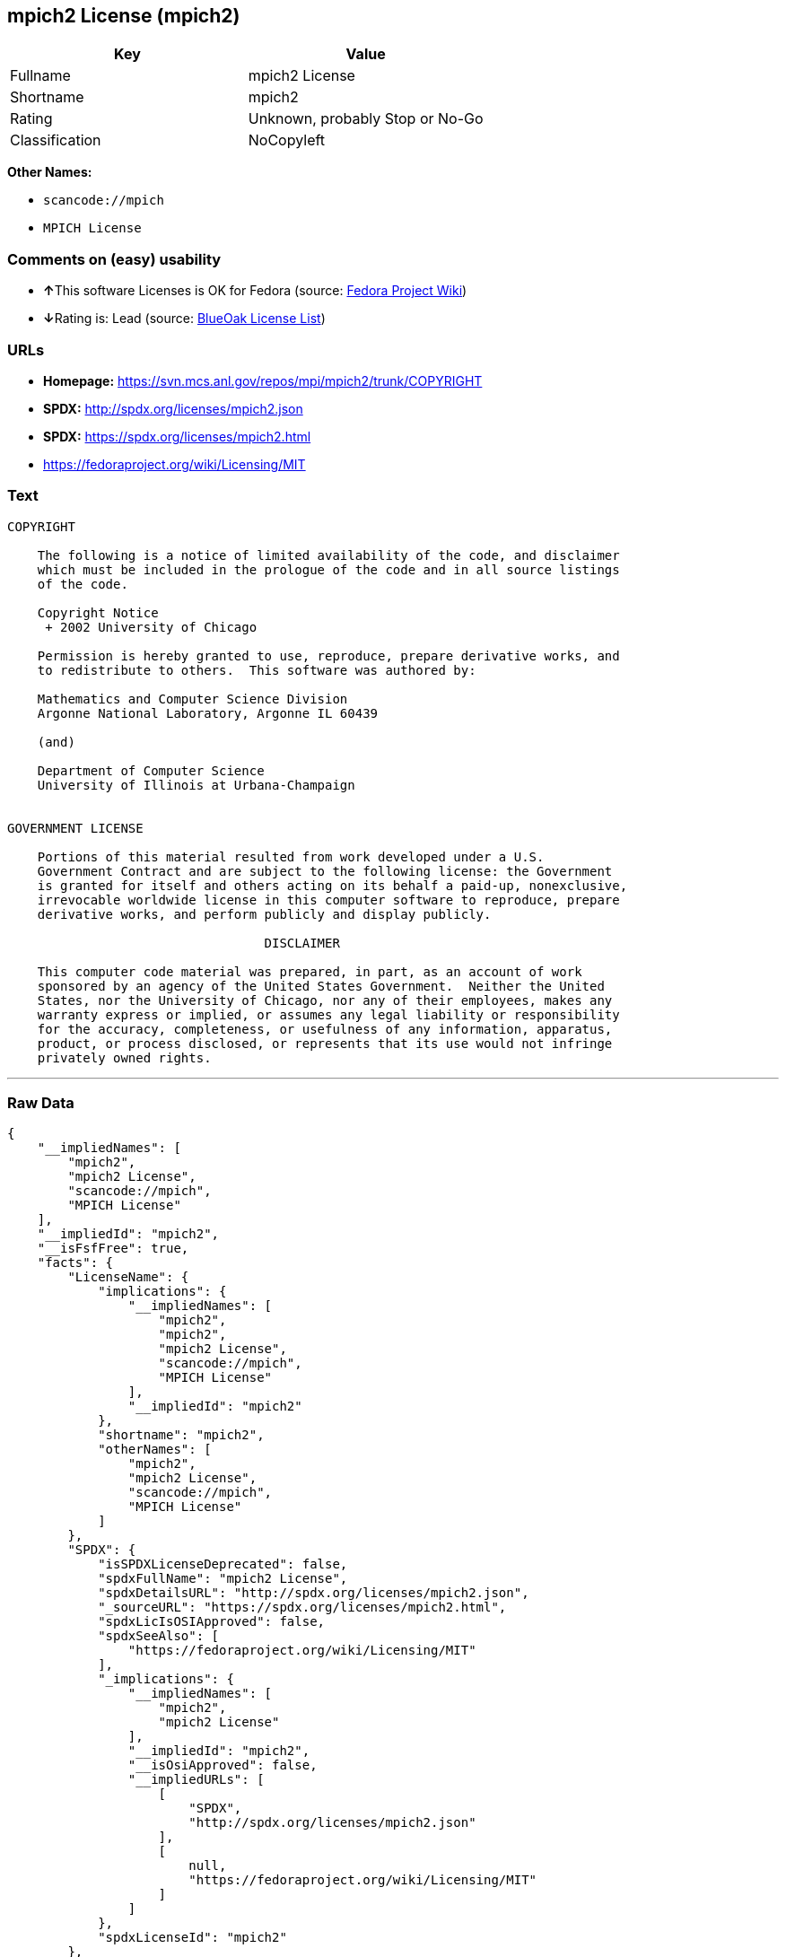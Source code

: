 == mpich2 License (mpich2)

[cols=",",options="header",]
|===
|Key |Value
|Fullname |mpich2 License
|Shortname |mpich2
|Rating |Unknown, probably Stop or No-Go
|Classification |NoCopyleft
|===

*Other Names:*

* `+scancode://mpich+`
* `+MPICH License+`

=== Comments on (easy) usability

* **↑**This software Licenses is OK for Fedora (source:
https://fedoraproject.org/wiki/Licensing:Main?rd=Licensing[Fedora
Project Wiki])
* **↓**Rating is: Lead (source: https://blueoakcouncil.org/list[BlueOak
License List])

=== URLs

* *Homepage:* https://svn.mcs.anl.gov/repos/mpi/mpich2/trunk/COPYRIGHT
* *SPDX:* http://spdx.org/licenses/mpich2.json
* *SPDX:* https://spdx.org/licenses/mpich2.html
* https://fedoraproject.org/wiki/Licensing/MIT

=== Text

....
COPYRIGHT

    The following is a notice of limited availability of the code, and disclaimer
    which must be included in the prologue of the code and in all source listings
    of the code.

    Copyright Notice
     + 2002 University of Chicago

    Permission is hereby granted to use, reproduce, prepare derivative works, and
    to redistribute to others.  This software was authored by:

    Mathematics and Computer Science Division
    Argonne National Laboratory, Argonne IL 60439

    (and)

    Department of Computer Science
    University of Illinois at Urbana-Champaign


GOVERNMENT LICENSE

    Portions of this material resulted from work developed under a U.S.
    Government Contract and are subject to the following license: the Government
    is granted for itself and others acting on its behalf a paid-up, nonexclusive,
    irrevocable worldwide license in this computer software to reproduce, prepare
    derivative works, and perform publicly and display publicly.

    				  DISCLAIMER

    This computer code material was prepared, in part, as an account of work
    sponsored by an agency of the United States Government.  Neither the United
    States, nor the University of Chicago, nor any of their employees, makes any
    warranty express or implied, or assumes any legal liability or responsibility
    for the accuracy, completeness, or usefulness of any information, apparatus,
    product, or process disclosed, or represents that its use would not infringe
    privately owned rights.
....

'''''

=== Raw Data

....
{
    "__impliedNames": [
        "mpich2",
        "mpich2 License",
        "scancode://mpich",
        "MPICH License"
    ],
    "__impliedId": "mpich2",
    "__isFsfFree": true,
    "facts": {
        "LicenseName": {
            "implications": {
                "__impliedNames": [
                    "mpich2",
                    "mpich2",
                    "mpich2 License",
                    "scancode://mpich",
                    "MPICH License"
                ],
                "__impliedId": "mpich2"
            },
            "shortname": "mpich2",
            "otherNames": [
                "mpich2",
                "mpich2 License",
                "scancode://mpich",
                "MPICH License"
            ]
        },
        "SPDX": {
            "isSPDXLicenseDeprecated": false,
            "spdxFullName": "mpich2 License",
            "spdxDetailsURL": "http://spdx.org/licenses/mpich2.json",
            "_sourceURL": "https://spdx.org/licenses/mpich2.html",
            "spdxLicIsOSIApproved": false,
            "spdxSeeAlso": [
                "https://fedoraproject.org/wiki/Licensing/MIT"
            ],
            "_implications": {
                "__impliedNames": [
                    "mpich2",
                    "mpich2 License"
                ],
                "__impliedId": "mpich2",
                "__isOsiApproved": false,
                "__impliedURLs": [
                    [
                        "SPDX",
                        "http://spdx.org/licenses/mpich2.json"
                    ],
                    [
                        null,
                        "https://fedoraproject.org/wiki/Licensing/MIT"
                    ]
                ]
            },
            "spdxLicenseId": "mpich2"
        },
        "Fedora Project Wiki": {
            "GPLv2 Compat?": "Yes",
            "rating": "Good",
            "Upstream URL": "https://fedoraproject.org/wiki/Licensing/MIT",
            "GPLv3 Compat?": "Yes",
            "Short Name": "MIT",
            "licenseType": "license",
            "_sourceURL": "https://fedoraproject.org/wiki/Licensing:Main?rd=Licensing",
            "Full Name": "mpich2 License",
            "FSF Free?": "Yes",
            "_implications": {
                "__impliedNames": [
                    "mpich2 License"
                ],
                "__isFsfFree": true,
                "__impliedJudgement": [
                    [
                        "Fedora Project Wiki",
                        {
                            "tag": "PositiveJudgement",
                            "contents": "This software Licenses is OK for Fedora"
                        }
                    ]
                ]
            }
        },
        "Scancode": {
            "otherUrls": [
                "https://fedoraproject.org/wiki/Licensing/MIT"
            ],
            "homepageUrl": "https://svn.mcs.anl.gov/repos/mpi/mpich2/trunk/COPYRIGHT",
            "shortName": "MPICH License",
            "textUrls": null,
            "text": "COPYRIGHT\n\n    The following is a notice of limited availability of the code, and disclaimer\n    which must be included in the prologue of the code and in all source listings\n    of the code.\n\n    Copyright Notice\n     + 2002 University of Chicago\n\n    Permission is hereby granted to use, reproduce, prepare derivative works, and\n    to redistribute to others.  This software was authored by:\n\n    Mathematics and Computer Science Division\n    Argonne National Laboratory, Argonne IL 60439\n\n    (and)\n\n    Department of Computer Science\n    University of Illinois at Urbana-Champaign\n\n\nGOVERNMENT LICENSE\n\n    Portions of this material resulted from work developed under a U.S.\n    Government Contract and are subject to the following license: the Government\n    is granted for itself and others acting on its behalf a paid-up, nonexclusive,\n    irrevocable worldwide license in this computer software to reproduce, prepare\n    derivative works, and perform publicly and display publicly.\n\n    \t\t\t\t  DISCLAIMER\n\n    This computer code material was prepared, in part, as an account of work\n    sponsored by an agency of the United States Government.  Neither the United\n    States, nor the University of Chicago, nor any of their employees, makes any\n    warranty express or implied, or assumes any legal liability or responsibility\n    for the accuracy, completeness, or usefulness of any information, apparatus,\n    product, or process disclosed, or represents that its use would not infringe\n    privately owned rights.",
            "category": "Permissive",
            "osiUrl": null,
            "owner": "University of Chicago",
            "_sourceURL": "https://github.com/nexB/scancode-toolkit/blob/develop/src/licensedcode/data/licenses/mpich.yml",
            "key": "mpich",
            "name": "MPICH License",
            "spdxId": "mpich2",
            "_implications": {
                "__impliedNames": [
                    "scancode://mpich",
                    "MPICH License",
                    "mpich2"
                ],
                "__impliedId": "mpich2",
                "__impliedCopyleft": [
                    [
                        "Scancode",
                        "NoCopyleft"
                    ]
                ],
                "__calculatedCopyleft": "NoCopyleft",
                "__impliedText": "COPYRIGHT\n\n    The following is a notice of limited availability of the code, and disclaimer\n    which must be included in the prologue of the code and in all source listings\n    of the code.\n\n    Copyright Notice\n     + 2002 University of Chicago\n\n    Permission is hereby granted to use, reproduce, prepare derivative works, and\n    to redistribute to others.  This software was authored by:\n\n    Mathematics and Computer Science Division\n    Argonne National Laboratory, Argonne IL 60439\n\n    (and)\n\n    Department of Computer Science\n    University of Illinois at Urbana-Champaign\n\n\nGOVERNMENT LICENSE\n\n    Portions of this material resulted from work developed under a U.S.\n    Government Contract and are subject to the following license: the Government\n    is granted for itself and others acting on its behalf a paid-up, nonexclusive,\n    irrevocable worldwide license in this computer software to reproduce, prepare\n    derivative works, and perform publicly and display publicly.\n\n    \t\t\t\t  DISCLAIMER\n\n    This computer code material was prepared, in part, as an account of work\n    sponsored by an agency of the United States Government.  Neither the United\n    States, nor the University of Chicago, nor any of their employees, makes any\n    warranty express or implied, or assumes any legal liability or responsibility\n    for the accuracy, completeness, or usefulness of any information, apparatus,\n    product, or process disclosed, or represents that its use would not infringe\n    privately owned rights.",
                "__impliedURLs": [
                    [
                        "Homepage",
                        "https://svn.mcs.anl.gov/repos/mpi/mpich2/trunk/COPYRIGHT"
                    ],
                    [
                        null,
                        "https://fedoraproject.org/wiki/Licensing/MIT"
                    ]
                ]
            }
        },
        "BlueOak License List": {
            "BlueOakRating": "Lead",
            "url": "https://spdx.org/licenses/mpich2.html",
            "isPermissive": true,
            "_sourceURL": "https://blueoakcouncil.org/list",
            "name": "mpich2 License",
            "id": "mpich2",
            "_implications": {
                "__impliedNames": [
                    "mpich2"
                ],
                "__impliedJudgement": [
                    [
                        "BlueOak License List",
                        {
                            "tag": "NegativeJudgement",
                            "contents": "Rating is: Lead"
                        }
                    ]
                ],
                "__impliedCopyleft": [
                    [
                        "BlueOak License List",
                        "NoCopyleft"
                    ]
                ],
                "__calculatedCopyleft": "NoCopyleft",
                "__impliedURLs": [
                    [
                        "SPDX",
                        "https://spdx.org/licenses/mpich2.html"
                    ]
                ]
            }
        }
    },
    "__impliedJudgement": [
        [
            "BlueOak License List",
            {
                "tag": "NegativeJudgement",
                "contents": "Rating is: Lead"
            }
        ],
        [
            "Fedora Project Wiki",
            {
                "tag": "PositiveJudgement",
                "contents": "This software Licenses is OK for Fedora"
            }
        ]
    ],
    "__impliedCopyleft": [
        [
            "BlueOak License List",
            "NoCopyleft"
        ],
        [
            "Scancode",
            "NoCopyleft"
        ]
    ],
    "__calculatedCopyleft": "NoCopyleft",
    "__isOsiApproved": false,
    "__impliedText": "COPYRIGHT\n\n    The following is a notice of limited availability of the code, and disclaimer\n    which must be included in the prologue of the code and in all source listings\n    of the code.\n\n    Copyright Notice\n     + 2002 University of Chicago\n\n    Permission is hereby granted to use, reproduce, prepare derivative works, and\n    to redistribute to others.  This software was authored by:\n\n    Mathematics and Computer Science Division\n    Argonne National Laboratory, Argonne IL 60439\n\n    (and)\n\n    Department of Computer Science\n    University of Illinois at Urbana-Champaign\n\n\nGOVERNMENT LICENSE\n\n    Portions of this material resulted from work developed under a U.S.\n    Government Contract and are subject to the following license: the Government\n    is granted for itself and others acting on its behalf a paid-up, nonexclusive,\n    irrevocable worldwide license in this computer software to reproduce, prepare\n    derivative works, and perform publicly and display publicly.\n\n    \t\t\t\t  DISCLAIMER\n\n    This computer code material was prepared, in part, as an account of work\n    sponsored by an agency of the United States Government.  Neither the United\n    States, nor the University of Chicago, nor any of their employees, makes any\n    warranty express or implied, or assumes any legal liability or responsibility\n    for the accuracy, completeness, or usefulness of any information, apparatus,\n    product, or process disclosed, or represents that its use would not infringe\n    privately owned rights.",
    "__impliedURLs": [
        [
            "SPDX",
            "http://spdx.org/licenses/mpich2.json"
        ],
        [
            null,
            "https://fedoraproject.org/wiki/Licensing/MIT"
        ],
        [
            "SPDX",
            "https://spdx.org/licenses/mpich2.html"
        ],
        [
            "Homepage",
            "https://svn.mcs.anl.gov/repos/mpi/mpich2/trunk/COPYRIGHT"
        ]
    ]
}
....
